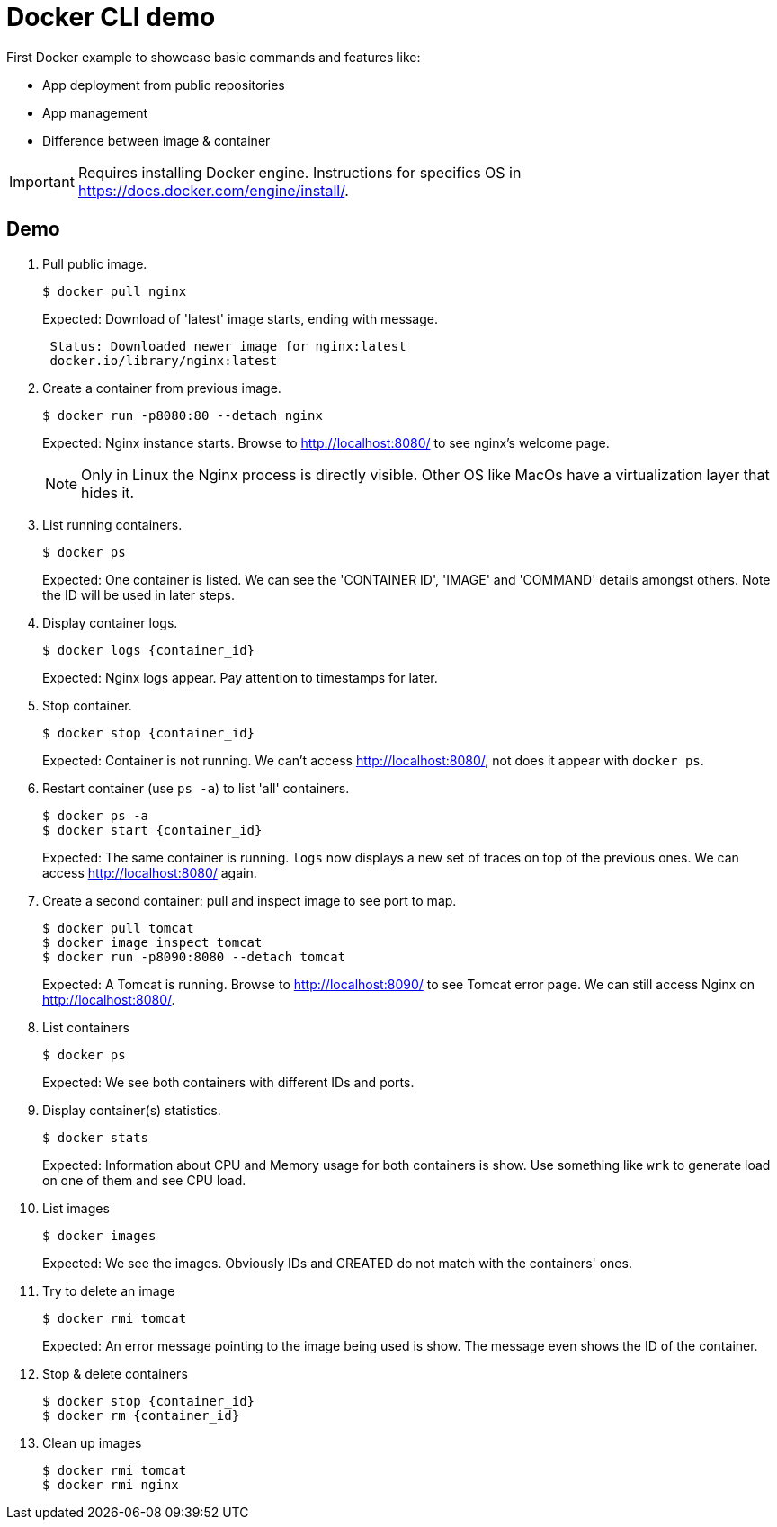 = Docker CLI demo
// 7 min

First Docker example to showcase basic commands and features like:

* App deployment from public repositories
* App management
* Difference between image & container

IMPORTANT: Requires installing Docker engine.
Instructions for specifics OS in https://docs.docker.com/engine/install/.
// Not tested in Apple M1, M2 chips.

== Demo

. Pull public image.

 $ docker pull nginx
+
Expected: Download of 'latest' image starts, ending with message.
+
----
 Status: Downloaded newer image for nginx:latest
 docker.io/library/nginx:latest
----

. Create a container from previous image.

 $ docker run -p8080:80 --detach nginx
+
Expected: Nginx instance starts.
Browse to http://localhost:8080/ to see nginx's welcome page.
+
NOTE: Only in Linux the Nginx process is directly visible.
Other OS like MacOs have a virtualization layer that hides it.

. List running containers.

 $ docker ps
+
Expected: One container is listed.
We can see the 'CONTAINER ID', 'IMAGE' and 'COMMAND' details amongst others.
Note the ID will be used in later steps.

. Display container logs.

 $ docker logs {container_id}
+
Expected: Nginx logs appear.
Pay attention to timestamps for later.

. Stop container.

 $ docker stop {container_id}
+
Expected: Container is not running.
We can't access http://localhost:8080/, not does it appear with `docker ps`.

. Restart container (use `ps -a`) to list 'all' containers.

 $ docker ps -a
 $ docker start {container_id}
+
Expected: The same container is running.
`logs` now displays a new set of traces on top of the previous ones.
We can access http://localhost:8080/ again.

. Create a second container: pull and inspect image to see port to map.

 $ docker pull tomcat
 $ docker image inspect tomcat
 $ docker run -p8090:8080 --detach tomcat
+
Expected: A Tomcat is running.
Browse to http://localhost:8090/ to see Tomcat error page.
We can still access Nginx on http://localhost:8080/.

. List containers

 $ docker ps
+
Expected: We see both containers with different IDs and ports.

. Display container(s) statistics.

 $ docker stats
+
Expected: Information about CPU and Memory usage for both containers is show.
Use something like `wrk` to generate load on one of them and see CPU load.

. List images

 $ docker images
+
Expected: We see the images.
Obviously IDs and CREATED do not match with the containers' ones.

. Try to delete an image

 $ docker rmi tomcat
+
Expected: An error message pointing to the image being used is show.
The message even shows the ID of the container.

. Stop & delete containers

 $ docker stop {container_id}
 $ docker rm {container_id}

. Clean up images

 $ docker rmi tomcat
 $ docker rmi nginx
